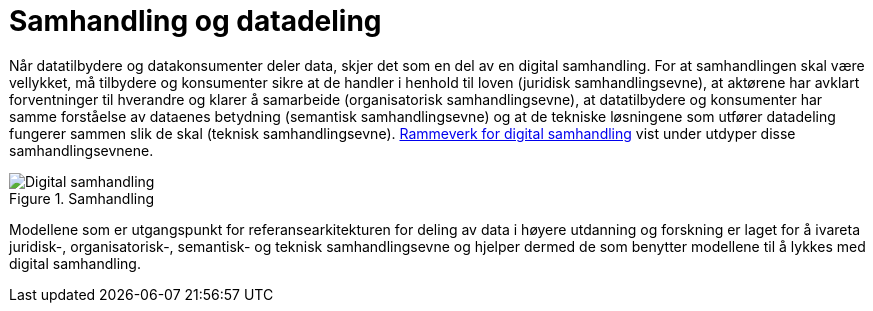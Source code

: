= Samhandling og datadeling
:wysiwig_editing: 1
ifeval::[{wysiwig_editing} == 1]
:imagepath: ../images/
endif::[]
ifeval::[{wysiwig_editing} == 0]
:imagepath: main@unit-ra:unit-ra-datadeling-tilnærming:
endif::[]
:toc: left
:experimental:
:toclevels: 4
:sectnums:
:sectnumlevels: 9

Når datatilbydere og datakonsumenter deler data, skjer det som en del av
en digital samhandling. For at samhandlingen skal være vellykket, må
tilbydere og konsumenter sikre at de handler i henhold til loven
(juridisk samhandlingsevne), at aktørene har avklart forventninger til
hverandre og klarer å samarbeide (organisatorisk samhandlingsevne), at
datatilbydere og konsumenter har samme forståelse av dataenes betydning
(semantisk samhandlingsevne) og at de tekniske løsningene som utfører
datadeling fungerer sammen slik de skal (teknisk samhandlingsevne).
https://www.digdir.no/nasjonal-arkitektur/rammeverk-digital-samhandling/2148[Rammeverk for digital
samhandling]
vist under utdyper disse samhandlingsevnene.

.Samhandling
image::{imagepath}Digital_samhandling.png[]

Modellene som er utgangspunkt for referansearkitekturen for deling av data i høyere utdanning og forskning er laget for å ivareta juridisk-,
organisatorisk-, semantisk- og teknisk samhandlingsevne og hjelper
dermed de som benytter modellene til å lykkes med digital samhandling.


